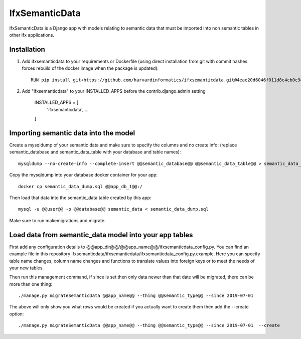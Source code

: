 =====
IfxSemanticData
=====

IfxSemanticData is a Django app with models relating to semantic data that must be imported into non semantic tables in other ifx applications.


Installation
------------

1. Add ifxsemanticdata to your requirements or Dockerfile (using direct installation from git with commit hashes forces rebuild of the docker image when the package is updated)::

     RUN pip install git+https://github.com/harvardinformatics/ifxsemanticdata.git@4eae20d6046f011d8c4cb0c981bf257077c94a10


2. Add "ifxsemanticdata" to your INSTALLED_APPS before the contrib.django.admin setting

    INSTALLED_APPS = [
        'ifxsemanticdata',
        ...
    ]


Importing semantic data into the model
---------------------------

Create a mysqldump of your semantic data and make sure to specify the columns and no create info:
(replace semantic_database and semantic_data_table with your database and table names)::

    mysqldump --no-create-info --complete-insert @@semantic_database@@ @@semantic_data_table@@ > semantic_data_dump.sql

Copy the mysqldump into your database docker container for your app::

    docker cp semantic_data_dump.sql @@app_db_1@@:/

Then load that data into the semantic_data table created by this app::

    mysql -u @@user@@ -p @@database@@ semantic_data < semantic_data_dump.sql

Make sure to run makemigrations and migrate.


Load data from semantic_data model into your app tables
-------------------------------

First add any configuration details to
@@app_dir@@/@@app_name@@/ifxsemanticdata_config.py.  You can find an example
file in this repository ifxsemanticdata/ifxsemanticdata/ifxsemanticdata_config.py.example.
Here you can specify
table name changes, column name changes and functions to translate values into
foreign keys or  to meet the needs of your new tables.

Then run this management command, if since is set then only data newer than that
date will be migrated, there can be more than one thing::

    ./manage.py migrateSemanticData @@app_name@@ --thing @@semantic_type@@ --since 2019-07-01

The above will only show you what rows would be created if you actually want to
create them then add the --create option::

    ./manage.py migrateSemanticData @@app_name@@ --thing @@semantic_type@@ --since 2019-07-01  --create

